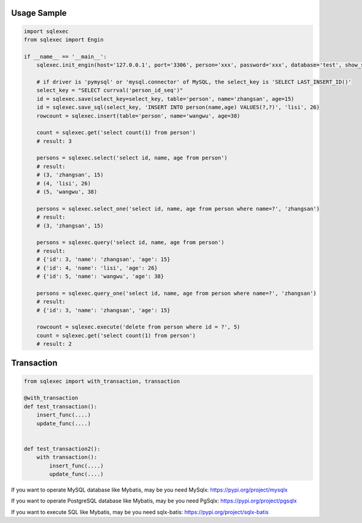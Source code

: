 Usage Sample
''''''''''''

.. code:: python

   import sqlexec
   from sqlexec import Engin

   if __name__ == '__main__':
       sqlexec.init_engin(host='127.0.0.1', port='3306', person='xxx', password='xxx', database='test', show_sql=True, driver='psycopg2')

       # if driver is 'pymysql' or 'mysql.connector' of MySQL, the select_key is 'SELECT LAST_INSERT_ID()'
       select_key = "SELECT currval('person_id_seq')"
       id = sqlexec.save(select_key=select_key, table='person', name='zhangsan', age=15)
       id = sqlexec.save_sql(select_key, 'INSERT INTO person(name,age) VALUES(?,?)', 'lisi', 26)
       rowcount = sqlexec.insert(table='person', name='wangwu', age=38)

       count = sqlexec.get('select count(1) from person')
       # result: 3

       persons = sqlexec.select('select id, name, age from person')
       # result:
       # (3, 'zhangsan', 15)
       # (4, 'lisi', 26)
       # (5, 'wangwu', 38)
       
       persons = sqlexec.select_one('select id, name, age from person where name=?', 'zhangsan')
       # result:
       # (3, 'zhangsan', 15)

       persons = sqlexec.query('select id, name, age from person')
       # result:
       # {'id': 3, 'name': 'zhangsan', 'age': 15}
       # {'id': 4, 'name': 'lisi', 'age': 26}
       # {'id': 5, 'name': 'wangwu', 'age': 38}

       persons = sqlexec.query_one('select id, name, age from person where name=?', 'zhangsan')
       # result:
       # {'id': 3, 'name': 'zhangsan', 'age': 15}

       rowcount = sqlexec.execute('delete from person where id = ?', 5)
       count = sqlexec.get('select count(1) from person')
       # result: 2

Transaction
'''''''''''

.. code:: python

   from sqlexec import with_transaction, transaction

   @with_transaction
   def test_transaction():
       insert_func(....)
       update_func(....)


   def test_transaction2():
       with transaction():
           insert_func(....)
           update_func(....)


If you want to operate MySQL database like Mybatis, may be you need MySqlx: https://pypi.org/project/mysqlx

If you want to operate PostgreSQL database like Mybatis, may be you need PgSqlx: https://pypi.org/project/pgsqlx

If you want to execute SQL like Mybatis, may be you need sqlx-batis: https://pypi.org/project/sqlx-batis
